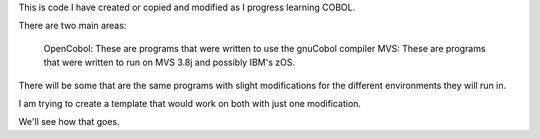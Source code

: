 This is code I have created or copied and modified as I progress learning COBOL.

There are two main areas:

    OpenCobol: These are programs that were written to use the gnuCobol compiler
    MVS: These are programs that were written to run on MVS 3.8j and possibly IBM's zOS.

There will be some that are the same programs with slight modifications for the different
environments they will run in.

I am trying to create a template that would work on both with just one modification. 

We'll see how that goes.
